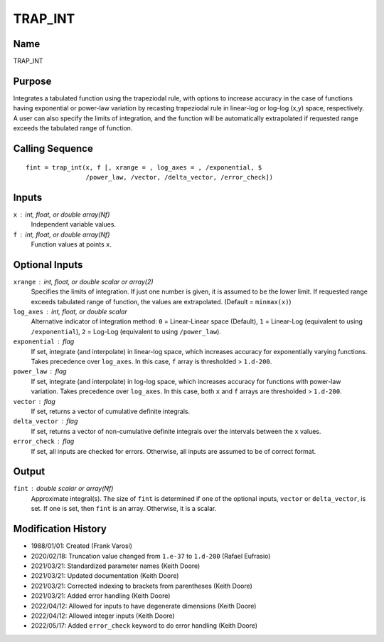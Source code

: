TRAP_INT
========

Name
----
TRAP_INT

Purpose
-------
Integrates a tabulated function using the trapeziodal rule, with options
to increase accuracy in the case of functions having exponential
or power-law variation by recasting trapeziodal rule in linear-log or
log-log (x,y) space, respectively. A user can also specify the limits
of integration, and the function will be automatically extrapolated
if requested range exceeds the tabulated range of function.

Calling Sequence
----------------
::

   fint = trap_int(x, f [, xrange = , log_axes = , /exponential, $
                   /power_law, /vector, /delta_vector, /error_check])

Inputs
------
``x`` : int, float, or double array(Nf)
    Independent variable values.
``f`` : int, float, or double array(Nf)
    Function values at points ``x``.

Optional Inputs
---------------
``xrange`` : int, float, or double scalar or array(2)
    Specifies the limits of integration. If just one number is given, it is
    assumed to be the lower limit. If requested range exceeds tabulated range
    of function, the values are extrapolated. (Default = ``minmax(x)``)
``log_axes`` : int, float, or double scalar
    Alternative indicator of integration method:
    ``0`` = Linear-Linear space (Default), 
    ``1`` = Linear-Log (equivalent to using ``/exponential``), 
    ``2`` = Log-Log (equivalent to using ``/power_law``).
``exponential`` : flag
    If set, integrate (and interpolate) in linear-log space, which increases
    accuracy for exponentially varying functions. Takes precedence over 
    ``log_axes``. In this case, ``f`` array is thresholded > ``1.d-200``.
``power_law`` : flag
    If set, integrate (and interpolate) in log-log space, which increases
    accuracy for functions with power-law variation. Takes precedence over
    ``log_axes``. In this case, both ``x`` and ``f`` arrays are 
    thresholded > ``1.d-200``.
``vector`` : flag
    If set, returns a vector of cumulative definite integrals.
``delta_vector`` : flag
    If set, returns a vector of non-cumulative definite integrals
    over the intervals between the ``x`` values.
``error_check`` : flag
    If set, all inputs are checked for errors. Otherwise, all inputs are
    assumed to be of correct format.

Output
------
``fint`` : double scalar or array(Nf)
    Approximate integral(s). The size of ``fint`` is determined if one of
    the optional inputs, ``vector`` or ``delta_vector``, is set. If one is
    set, then ``fint`` is an array. Otherwise, it is a scalar.

Modification History
--------------------
- 1988/01/01: Created (Frank Varosi)
- 2020/02/18: Truncation value changed from ``1.e-37`` to ``1.d-200`` (Rafael Eufrasio)
- 2021/03/21: Standardized parameter names (Keith Doore)
- 2021/03/21: Updated documentation (Keith Doore)
- 2021/03/21: Corrected indexing to brackets from parentheses (Keith Doore)
- 2021/03/21: Added error handling (Keith Doore)
- 2022/04/12: Allowed for inputs to have degenerate dimensions (Keith Doore)
- 2022/04/12: Allowed integer inputs (Keith Doore)
- 2022/05/17: Added ``error_check`` keyword to do error handling (Keith Doore)

